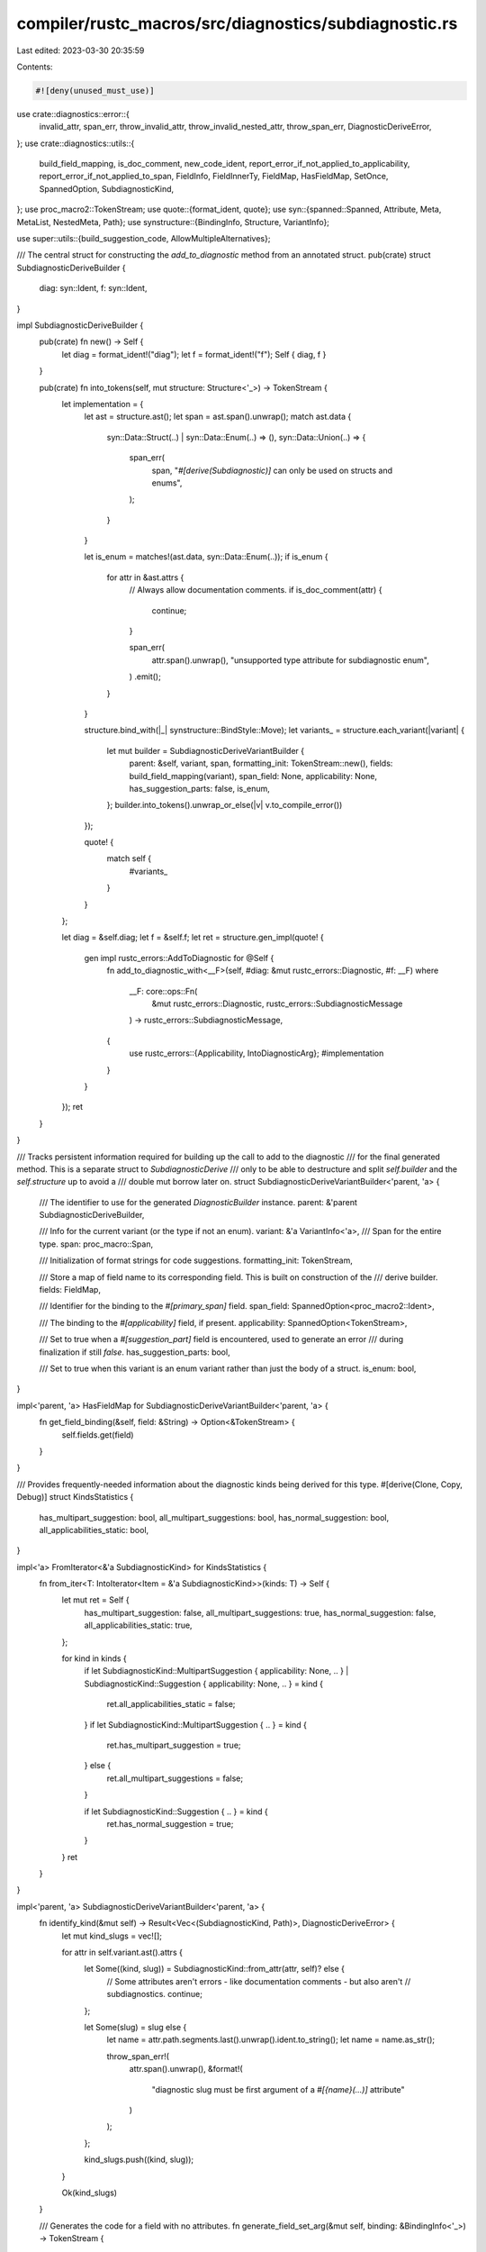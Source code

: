 compiler/rustc_macros/src/diagnostics/subdiagnostic.rs
======================================================

Last edited: 2023-03-30 20:35:59

Contents:

.. code-block:: rs

    #![deny(unused_must_use)]

use crate::diagnostics::error::{
    invalid_attr, span_err, throw_invalid_attr, throw_invalid_nested_attr, throw_span_err,
    DiagnosticDeriveError,
};
use crate::diagnostics::utils::{
    build_field_mapping, is_doc_comment, new_code_ident,
    report_error_if_not_applied_to_applicability, report_error_if_not_applied_to_span, FieldInfo,
    FieldInnerTy, FieldMap, HasFieldMap, SetOnce, SpannedOption, SubdiagnosticKind,
};
use proc_macro2::TokenStream;
use quote::{format_ident, quote};
use syn::{spanned::Spanned, Attribute, Meta, MetaList, NestedMeta, Path};
use synstructure::{BindingInfo, Structure, VariantInfo};

use super::utils::{build_suggestion_code, AllowMultipleAlternatives};

/// The central struct for constructing the `add_to_diagnostic` method from an annotated struct.
pub(crate) struct SubdiagnosticDeriveBuilder {
    diag: syn::Ident,
    f: syn::Ident,
}

impl SubdiagnosticDeriveBuilder {
    pub(crate) fn new() -> Self {
        let diag = format_ident!("diag");
        let f = format_ident!("f");
        Self { diag, f }
    }

    pub(crate) fn into_tokens(self, mut structure: Structure<'_>) -> TokenStream {
        let implementation = {
            let ast = structure.ast();
            let span = ast.span().unwrap();
            match ast.data {
                syn::Data::Struct(..) | syn::Data::Enum(..) => (),
                syn::Data::Union(..) => {
                    span_err(
                        span,
                        "`#[derive(Subdiagnostic)]` can only be used on structs and enums",
                    );
                }
            }

            let is_enum = matches!(ast.data, syn::Data::Enum(..));
            if is_enum {
                for attr in &ast.attrs {
                    // Always allow documentation comments.
                    if is_doc_comment(attr) {
                        continue;
                    }

                    span_err(
                        attr.span().unwrap(),
                        "unsupported type attribute for subdiagnostic enum",
                    )
                    .emit();
                }
            }

            structure.bind_with(|_| synstructure::BindStyle::Move);
            let variants_ = structure.each_variant(|variant| {
                let mut builder = SubdiagnosticDeriveVariantBuilder {
                    parent: &self,
                    variant,
                    span,
                    formatting_init: TokenStream::new(),
                    fields: build_field_mapping(variant),
                    span_field: None,
                    applicability: None,
                    has_suggestion_parts: false,
                    is_enum,
                };
                builder.into_tokens().unwrap_or_else(|v| v.to_compile_error())
            });

            quote! {
                match self {
                    #variants_
                }
            }
        };

        let diag = &self.diag;
        let f = &self.f;
        let ret = structure.gen_impl(quote! {
            gen impl rustc_errors::AddToDiagnostic for @Self {
                fn add_to_diagnostic_with<__F>(self, #diag: &mut rustc_errors::Diagnostic, #f: __F)
                where
                    __F: core::ops::Fn(
                        &mut rustc_errors::Diagnostic,
                        rustc_errors::SubdiagnosticMessage
                    ) -> rustc_errors::SubdiagnosticMessage,
                {
                    use rustc_errors::{Applicability, IntoDiagnosticArg};
                    #implementation
                }
            }
        });
        ret
    }
}

/// Tracks persistent information required for building up the call to add to the diagnostic
/// for the final generated method. This is a separate struct to `SubdiagnosticDerive`
/// only to be able to destructure and split `self.builder` and the `self.structure` up to avoid a
/// double mut borrow later on.
struct SubdiagnosticDeriveVariantBuilder<'parent, 'a> {
    /// The identifier to use for the generated `DiagnosticBuilder` instance.
    parent: &'parent SubdiagnosticDeriveBuilder,

    /// Info for the current variant (or the type if not an enum).
    variant: &'a VariantInfo<'a>,
    /// Span for the entire type.
    span: proc_macro::Span,

    /// Initialization of format strings for code suggestions.
    formatting_init: TokenStream,

    /// Store a map of field name to its corresponding field. This is built on construction of the
    /// derive builder.
    fields: FieldMap,

    /// Identifier for the binding to the `#[primary_span]` field.
    span_field: SpannedOption<proc_macro2::Ident>,

    /// The binding to the `#[applicability]` field, if present.
    applicability: SpannedOption<TokenStream>,

    /// Set to true when a `#[suggestion_part]` field is encountered, used to generate an error
    /// during finalization if still `false`.
    has_suggestion_parts: bool,

    /// Set to true when this variant is an enum variant rather than just the body of a struct.
    is_enum: bool,
}

impl<'parent, 'a> HasFieldMap for SubdiagnosticDeriveVariantBuilder<'parent, 'a> {
    fn get_field_binding(&self, field: &String) -> Option<&TokenStream> {
        self.fields.get(field)
    }
}

/// Provides frequently-needed information about the diagnostic kinds being derived for this type.
#[derive(Clone, Copy, Debug)]
struct KindsStatistics {
    has_multipart_suggestion: bool,
    all_multipart_suggestions: bool,
    has_normal_suggestion: bool,
    all_applicabilities_static: bool,
}

impl<'a> FromIterator<&'a SubdiagnosticKind> for KindsStatistics {
    fn from_iter<T: IntoIterator<Item = &'a SubdiagnosticKind>>(kinds: T) -> Self {
        let mut ret = Self {
            has_multipart_suggestion: false,
            all_multipart_suggestions: true,
            has_normal_suggestion: false,
            all_applicabilities_static: true,
        };

        for kind in kinds {
            if let SubdiagnosticKind::MultipartSuggestion { applicability: None, .. }
            | SubdiagnosticKind::Suggestion { applicability: None, .. } = kind
            {
                ret.all_applicabilities_static = false;
            }
            if let SubdiagnosticKind::MultipartSuggestion { .. } = kind {
                ret.has_multipart_suggestion = true;
            } else {
                ret.all_multipart_suggestions = false;
            }

            if let SubdiagnosticKind::Suggestion { .. } = kind {
                ret.has_normal_suggestion = true;
            }
        }
        ret
    }
}

impl<'parent, 'a> SubdiagnosticDeriveVariantBuilder<'parent, 'a> {
    fn identify_kind(&mut self) -> Result<Vec<(SubdiagnosticKind, Path)>, DiagnosticDeriveError> {
        let mut kind_slugs = vec![];

        for attr in self.variant.ast().attrs {
            let Some((kind, slug)) = SubdiagnosticKind::from_attr(attr, self)? else {
                // Some attributes aren't errors - like documentation comments - but also aren't
                // subdiagnostics.
                continue;
            };

            let Some(slug) = slug else {
                let name = attr.path.segments.last().unwrap().ident.to_string();
                let name = name.as_str();

                throw_span_err!(
                    attr.span().unwrap(),
                    &format!(
                        "diagnostic slug must be first argument of a `#[{name}(...)]` attribute"
                    )
                );
            };

            kind_slugs.push((kind, slug));
        }

        Ok(kind_slugs)
    }

    /// Generates the code for a field with no attributes.
    fn generate_field_set_arg(&mut self, binding: &BindingInfo<'_>) -> TokenStream {
        let ast = binding.ast();
        assert_eq!(ast.attrs.len(), 0, "field with attribute used as diagnostic arg");

        let diag = &self.parent.diag;
        let ident = ast.ident.as_ref().unwrap();
        // strip `r#` prefix, if present
        let ident = format_ident!("{}", ident);

        quote! {
            #diag.set_arg(
                stringify!(#ident),
                #binding
            );
        }
    }

    /// Generates the necessary code for all attributes on a field.
    fn generate_field_attr_code(
        &mut self,
        binding: &BindingInfo<'_>,
        kind_stats: KindsStatistics,
    ) -> TokenStream {
        let ast = binding.ast();
        assert!(ast.attrs.len() > 0, "field without attributes generating attr code");

        // Abstract over `Vec<T>` and `Option<T>` fields using `FieldInnerTy`, which will
        // apply the generated code on each element in the `Vec` or `Option`.
        let inner_ty = FieldInnerTy::from_type(&ast.ty);
        ast.attrs
            .iter()
            .map(|attr| {
                // Always allow documentation comments.
                if is_doc_comment(attr) {
                    return quote! {};
                }

                let info = FieldInfo {
                    binding,
                    ty: inner_ty.inner_type().unwrap_or(&ast.ty),
                    span: &ast.span(),
                };

                let generated = self
                    .generate_field_code_inner(kind_stats, attr, info, inner_ty.will_iterate())
                    .unwrap_or_else(|v| v.to_compile_error());

                inner_ty.with(binding, generated)
            })
            .collect()
    }

    fn generate_field_code_inner(
        &mut self,
        kind_stats: KindsStatistics,
        attr: &Attribute,
        info: FieldInfo<'_>,
        clone_suggestion_code: bool,
    ) -> Result<TokenStream, DiagnosticDeriveError> {
        let meta = attr.parse_meta()?;
        match meta {
            Meta::Path(path) => self.generate_field_code_inner_path(kind_stats, attr, info, path),
            Meta::List(list @ MetaList { .. }) => self.generate_field_code_inner_list(
                kind_stats,
                attr,
                info,
                list,
                clone_suggestion_code,
            ),
            _ => throw_invalid_attr!(attr, &meta),
        }
    }

    /// Generates the code for a `[Meta::Path]`-like attribute on a field (e.g. `#[primary_span]`).
    fn generate_field_code_inner_path(
        &mut self,
        kind_stats: KindsStatistics,
        attr: &Attribute,
        info: FieldInfo<'_>,
        path: Path,
    ) -> Result<TokenStream, DiagnosticDeriveError> {
        let span = attr.span().unwrap();
        let ident = &path.segments.last().unwrap().ident;
        let name = ident.to_string();
        let name = name.as_str();

        match name {
            "skip_arg" => Ok(quote! {}),
            "primary_span" => {
                if kind_stats.has_multipart_suggestion {
                    invalid_attr(attr, &Meta::Path(path))
                        .help(
                            "multipart suggestions use one or more `#[suggestion_part]`s rather \
                            than one `#[primary_span]`",
                        )
                        .emit();
                } else {
                    report_error_if_not_applied_to_span(attr, &info)?;

                    let binding = info.binding.binding.clone();
                    // FIXME(#100717): support `Option<Span>` on `primary_span` like in the
                    // diagnostic derive
                    self.span_field.set_once(binding, span);
                }

                Ok(quote! {})
            }
            "suggestion_part" => {
                self.has_suggestion_parts = true;

                if kind_stats.has_multipart_suggestion {
                    span_err(span, "`#[suggestion_part(...)]` attribute without `code = \"...\"`")
                        .emit();
                } else {
                    invalid_attr(attr, &Meta::Path(path))
                        .help(
                            "`#[suggestion_part(...)]` is only valid in multipart suggestions, \
                             use `#[primary_span]` instead",
                        )
                        .emit();
                }

                Ok(quote! {})
            }
            "applicability" => {
                if kind_stats.has_multipart_suggestion || kind_stats.has_normal_suggestion {
                    report_error_if_not_applied_to_applicability(attr, &info)?;

                    if kind_stats.all_applicabilities_static {
                        span_err(
                            span,
                            "`#[applicability]` has no effect if all `#[suggestion]`/\
                             `#[multipart_suggestion]` attributes have a static \
                             `applicability = \"...\"`",
                        )
                        .emit();
                    }
                    let binding = info.binding.binding.clone();
                    self.applicability.set_once(quote! { #binding }, span);
                } else {
                    span_err(span, "`#[applicability]` is only valid on suggestions").emit();
                }

                Ok(quote! {})
            }
            _ => {
                let mut span_attrs = vec![];
                if kind_stats.has_multipart_suggestion {
                    span_attrs.push("suggestion_part");
                }
                if !kind_stats.all_multipart_suggestions {
                    span_attrs.push("primary_span")
                }

                invalid_attr(attr, &Meta::Path(path))
                    .help(format!(
                        "only `{}`, `applicability` and `skip_arg` are valid field attributes",
                        span_attrs.join(", ")
                    ))
                    .emit();

                Ok(quote! {})
            }
        }
    }

    /// Generates the code for a `[Meta::List]`-like attribute on a field (e.g.
    /// `#[suggestion_part(code = "...")]`).
    fn generate_field_code_inner_list(
        &mut self,
        kind_stats: KindsStatistics,
        attr: &Attribute,
        info: FieldInfo<'_>,
        list: MetaList,
        clone_suggestion_code: bool,
    ) -> Result<TokenStream, DiagnosticDeriveError> {
        let span = attr.span().unwrap();
        let ident = &list.path.segments.last().unwrap().ident;
        let name = ident.to_string();
        let name = name.as_str();

        match name {
            "suggestion_part" => {
                if !kind_stats.has_multipart_suggestion {
                    throw_invalid_attr!(attr, &Meta::List(list), |diag| {
                        diag.help(
                            "`#[suggestion_part(...)]` is only valid in multipart suggestions",
                        )
                    })
                }

                self.has_suggestion_parts = true;

                report_error_if_not_applied_to_span(attr, &info)?;

                let mut code = None;
                for nested_attr in list.nested.iter() {
                    let NestedMeta::Meta(ref meta) = nested_attr else {
                        throw_invalid_nested_attr!(attr, nested_attr);
                    };

                    let span = meta.span().unwrap();
                    let nested_name = meta.path().segments.last().unwrap().ident.to_string();
                    let nested_name = nested_name.as_str();

                    match nested_name {
                        "code" => {
                            let code_field = new_code_ident();
                            let formatting_init = build_suggestion_code(
                                &code_field,
                                meta,
                                self,
                                AllowMultipleAlternatives::No,
                            );
                            code.set_once((code_field, formatting_init), span);
                        }
                        _ => throw_invalid_nested_attr!(attr, nested_attr, |diag| {
                            diag.help("`code` is the only valid nested attribute")
                        }),
                    }
                }

                let Some((code_field, formatting_init)) = code.value() else {
                    span_err(span, "`#[suggestion_part(...)]` attribute without `code = \"...\"`")
                        .emit();
                    return Ok(quote! {});
                };
                let binding = info.binding;

                self.formatting_init.extend(formatting_init);
                let code_field = if clone_suggestion_code {
                    quote! { #code_field.clone() }
                } else {
                    quote! { #code_field }
                };
                Ok(quote! { suggestions.push((#binding, #code_field)); })
            }
            _ => throw_invalid_attr!(attr, &Meta::List(list), |diag| {
                let mut span_attrs = vec![];
                if kind_stats.has_multipart_suggestion {
                    span_attrs.push("suggestion_part");
                }
                if !kind_stats.all_multipart_suggestions {
                    span_attrs.push("primary_span")
                }
                diag.help(format!(
                    "only `{}`, `applicability` and `skip_arg` are valid field attributes",
                    span_attrs.join(", ")
                ))
            }),
        }
    }

    pub fn into_tokens(&mut self) -> Result<TokenStream, DiagnosticDeriveError> {
        let kind_slugs = self.identify_kind()?;
        if kind_slugs.is_empty() {
            if self.is_enum {
                // It's okay for a variant to not be a subdiagnostic at all..
                return Ok(quote! {});
            } else {
                // ..but structs should always be _something_.
                throw_span_err!(
                    self.variant.ast().ident.span().unwrap(),
                    "subdiagnostic kind not specified"
                );
            }
        };

        let kind_stats: KindsStatistics = kind_slugs.iter().map(|(kind, _slug)| kind).collect();

        let init = if kind_stats.has_multipart_suggestion {
            quote! { let mut suggestions = Vec::new(); }
        } else {
            quote! {}
        };

        let attr_args: TokenStream = self
            .variant
            .bindings()
            .iter()
            .filter(|binding| !binding.ast().attrs.is_empty())
            .map(|binding| self.generate_field_attr_code(binding, kind_stats))
            .collect();

        let span_field = self.span_field.value_ref();

        let diag = &self.parent.diag;
        let f = &self.parent.f;
        let mut calls = TokenStream::new();
        for (kind, slug) in kind_slugs {
            let message = format_ident!("__message");
            calls.extend(quote! { let #message = #f(#diag, rustc_errors::fluent::#slug.into()); });

            let name = format_ident!("{}{}", if span_field.is_some() { "span_" } else { "" }, kind);
            let call = match kind {
                SubdiagnosticKind::Suggestion {
                    suggestion_kind,
                    applicability,
                    code_init,
                    code_field,
                } => {
                    self.formatting_init.extend(code_init);

                    let applicability = applicability
                        .value()
                        .map(|a| quote! { #a })
                        .or_else(|| self.applicability.take().value())
                        .unwrap_or_else(|| quote! { rustc_errors::Applicability::Unspecified });

                    if let Some(span) = span_field {
                        let style = suggestion_kind.to_suggestion_style();
                        quote! { #diag.#name(#span, #message, #code_field, #applicability, #style); }
                    } else {
                        span_err(self.span, "suggestion without `#[primary_span]` field").emit();
                        quote! { unreachable!(); }
                    }
                }
                SubdiagnosticKind::MultipartSuggestion { suggestion_kind, applicability } => {
                    let applicability = applicability
                        .value()
                        .map(|a| quote! { #a })
                        .or_else(|| self.applicability.take().value())
                        .unwrap_or_else(|| quote! { rustc_errors::Applicability::Unspecified });

                    if !self.has_suggestion_parts {
                        span_err(
                            self.span,
                            "multipart suggestion without any `#[suggestion_part(...)]` fields",
                        )
                        .emit();
                    }

                    let style = suggestion_kind.to_suggestion_style();

                    quote! { #diag.#name(#message, suggestions, #applicability, #style); }
                }
                SubdiagnosticKind::Label => {
                    if let Some(span) = span_field {
                        quote! { #diag.#name(#span, #message); }
                    } else {
                        span_err(self.span, "label without `#[primary_span]` field").emit();
                        quote! { unreachable!(); }
                    }
                }
                _ => {
                    if let Some(span) = span_field {
                        quote! { #diag.#name(#span, #message); }
                    } else {
                        quote! { #diag.#name(#message); }
                    }
                }
            };

            calls.extend(call);
        }

        let plain_args: TokenStream = self
            .variant
            .bindings()
            .iter()
            .filter(|binding| binding.ast().attrs.is_empty())
            .map(|binding| self.generate_field_set_arg(binding))
            .collect();

        let formatting_init = &self.formatting_init;
        Ok(quote! {
            #init
            #formatting_init
            #attr_args
            #plain_args
            #calls
        })
    }
}


